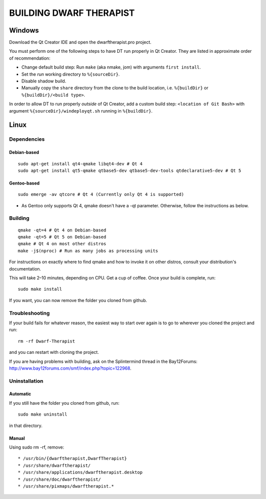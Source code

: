 ========================
BUILDING DWARF THERAPIST
========================

Windows
=======
Download the Qt Creator IDE and open the dwarftherapist.pro project.

You must perform one of the following steps to have DT run properly in Qt Creator. They are listed in approximate order of recommendation:

- Change default build step: Run ``make`` (aka nmake, jom) with arguments ``first install``.
- Set the *run* working directory to ``%{sourceDir}``.
- Disable shadow build.
- Manually copy the ``share`` directory from the clone to the build location, i.e. ``%{buildDir}`` or ``%{buildDir}/<build type>``.

In order to allow DT to run properly *outside* of Qt Creator, add a custom build step: ``<location of Git Bash>`` with argument ``%{sourceDir}/windeployqt.sh`` running in ``%{buildDir}``.

Linux
=====

Dependencies
------------

Debian-based
************

::

    sudo apt-get install qt4-qmake libqt4-dev # Qt 4
    sudo apt-get install qt5-qmake qtbase5-dev qtbase5-dev-tools qtdeclarative5-dev # Qt 5

Gentoo-based
************

::

    sudo emerge -av qtcore # Qt 4 (Currently only Qt 4 is supported)

* As Gentoo only supports Qt 4, qmake doesn't have a -qt parameter.
  Otherwise, follow the instructions as below.

Building
--------

::

    qmake -qt=4 # Qt 4 on Debian-based
    qmake -qt=5 # Qt 5 on Debian-based
    qmake # Qt 4 on most other distros
    make -j$(nproc) # Run as many jobs as processing units

For instructions on exactly where to find qmake and how to invoke it on other distros, consult your distribution's documentation.

This will take 2–10 minutes, depending on CPU.
Get a cup of coffee.
Once your build is complete, run::

    sudo make install

If you want, you can now remove the folder you cloned from github.

Troubleshooting
---------------

If your build fails for whatever reason, the easiest way to start over again is to go to wherever you cloned the project and run::

    rm -rf Dwarf-Therapist

and you can restart with cloning the project.

If you are having problems with building, ask on the Splintermind thread in the Bay12Forums: http://www.bay12forums.com/smf/index.php?topic=122968.

Uninstallation
--------------

Automatic
*********

If you still have the folder you cloned from github, run::

    sudo make uninstall

in that directory.

Manual
******

Using sudo rm -rf, remove::

* /usr/bin/{dwarftherapist,DwarfTherapist}
* /usr/share/dwarftherapist/
* /usr/share/applications/dwarftherapist.desktop
* /usr/share/doc/dwarftherapist/
* /usr/share/pixmaps/dwarftherapist.*
